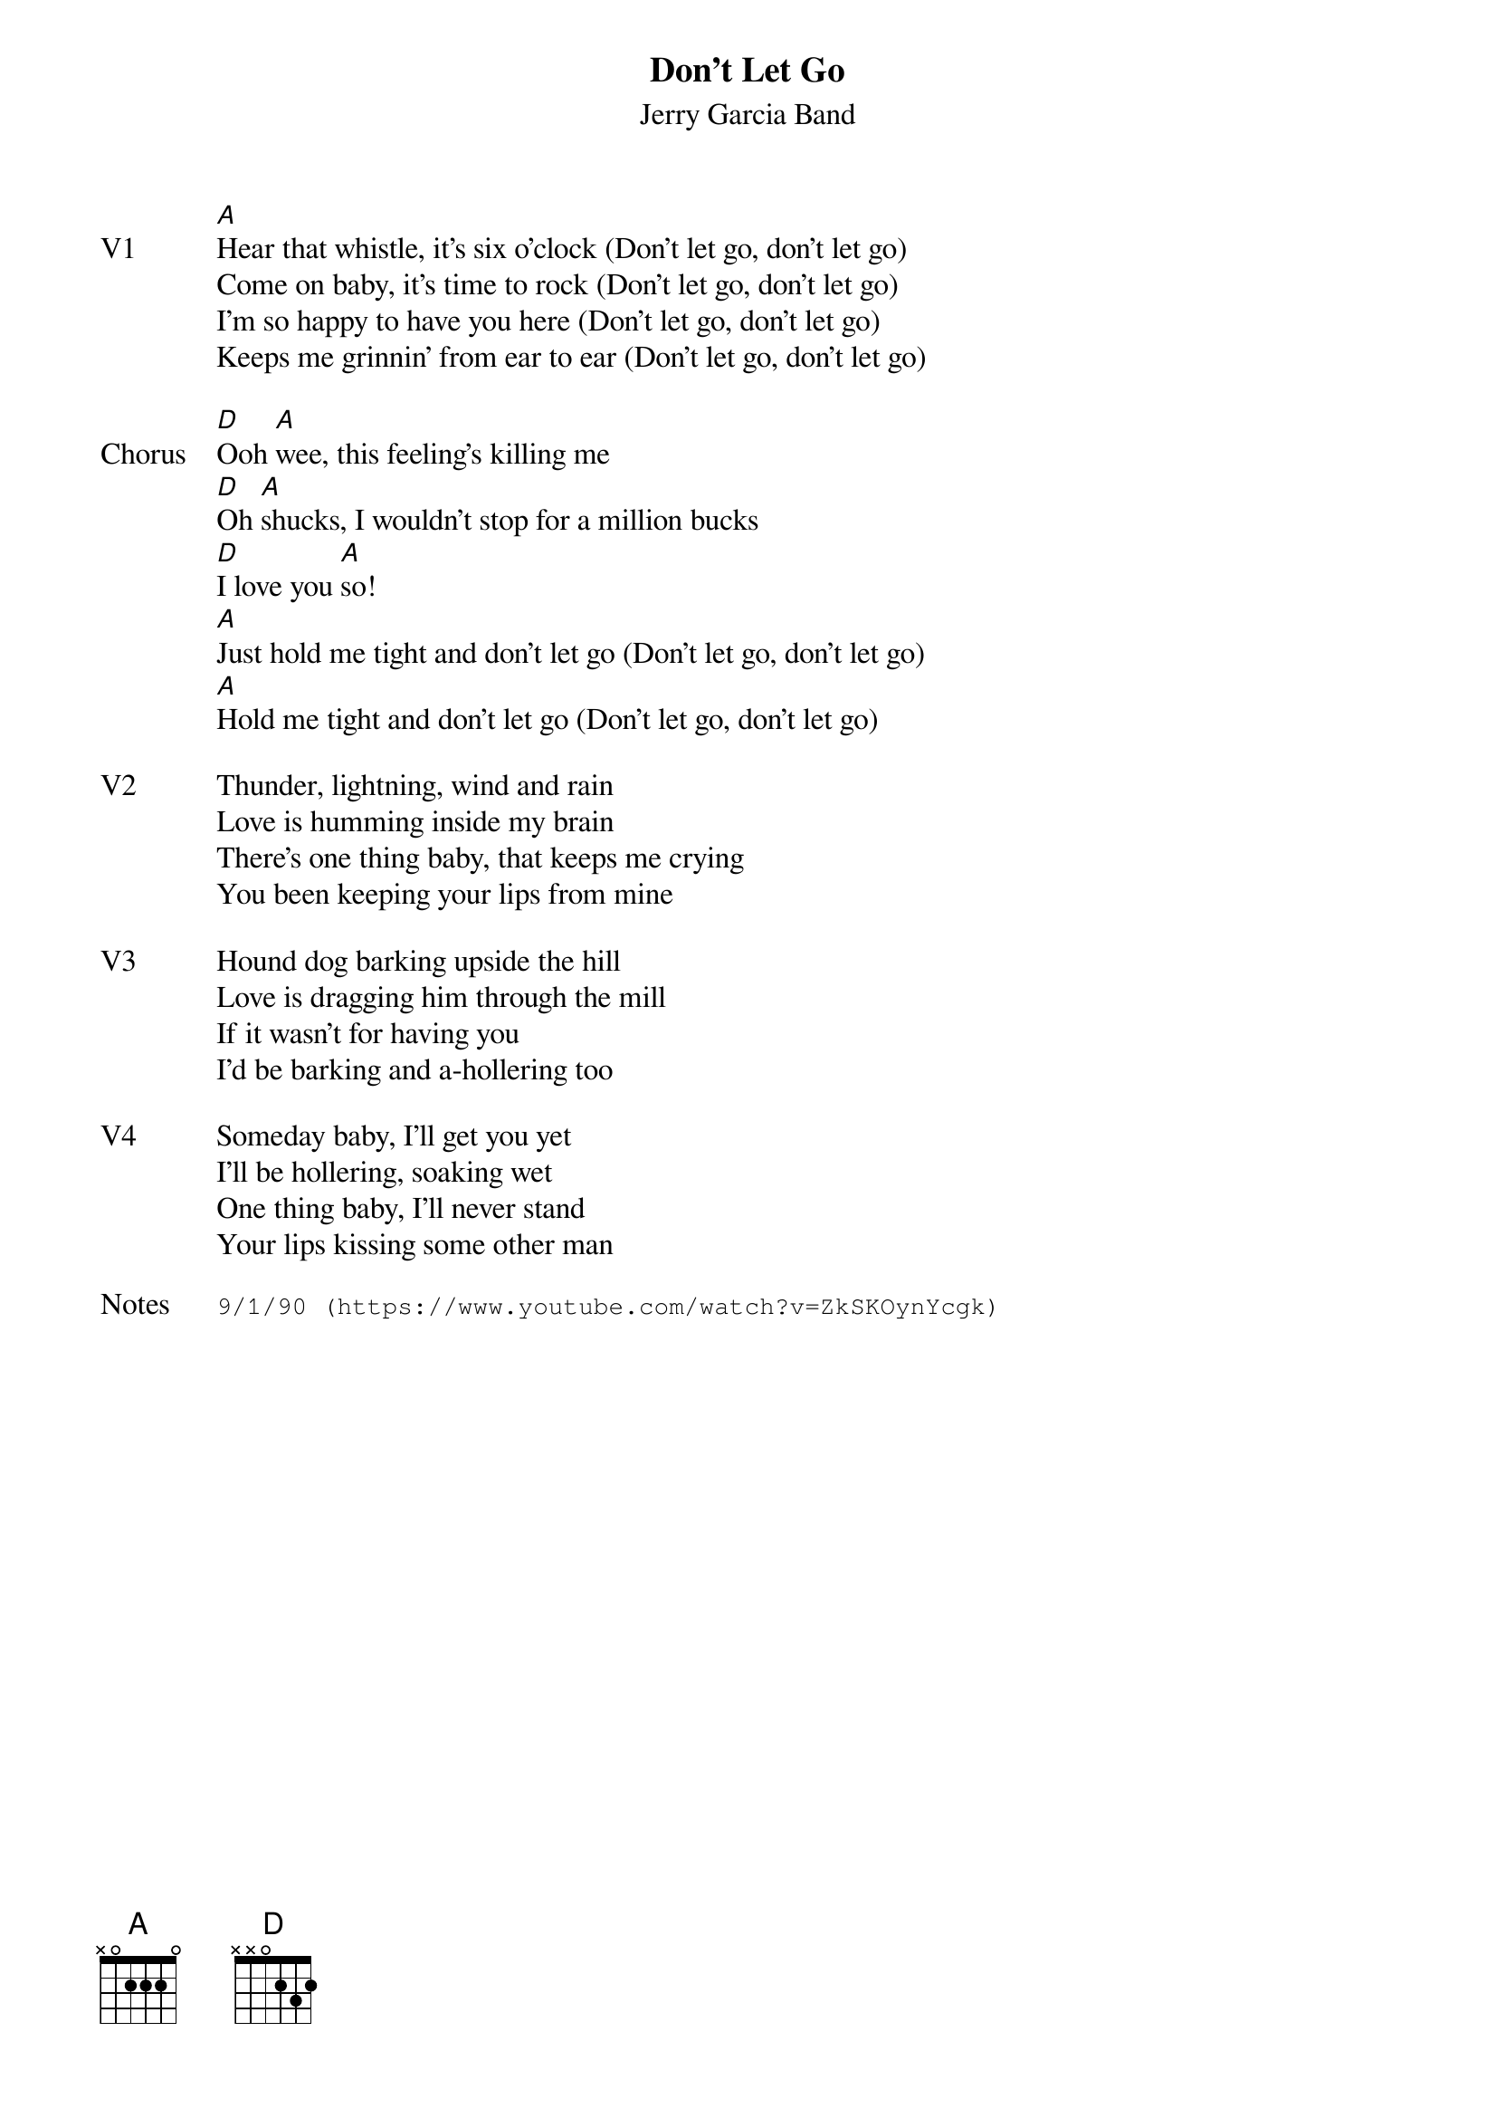 {t:Don't Let Go}
{st:Jerry Garcia Band}
{key: A}
{tempo: 80}
{meta: vocals JM}

{sov: V1}
[A]Hear that whistle, it's six o'clock (Don't let go, don't let go)
Come on baby, it's time to rock (Don't let go, don't let go)
I'm so happy to have you here (Don't let go, don't let go)
Keeps me grinnin' from ear to ear (Don't let go, don't let go)
{eov}

{sov: Chorus}
[D]Ooh [A]wee, this feeling's killing me
[D]Oh [A]shucks, I wouldn't stop for a million bucks
[D]I love you [A]so!
[A]Just hold me tight and don't let go (Don't let go, don't let go)
[A]Hold me tight and don't let go (Don't let go, don't let go)
{eov}

{sov: V2}
Thunder, lightning, wind and rain
Love is humming inside my brain
There's one thing baby, that keeps me crying
You been keeping your lips from mine
{eov}

{sov: V3}
Hound dog barking upside the hill
Love is dragging him through the mill
If it wasn't for having you
I'd be barking and a-hollering too
{eov}

{sov: V4}
Someday baby, I'll get you yet
I'll be hollering, soaking wet
One thing baby, I'll never stand
Your lips kissing some other man
{eov}

{sot: Notes}
9/1/90 (https://www.youtube.com/watch?v=ZkSKOynYcgk)
{eot}
